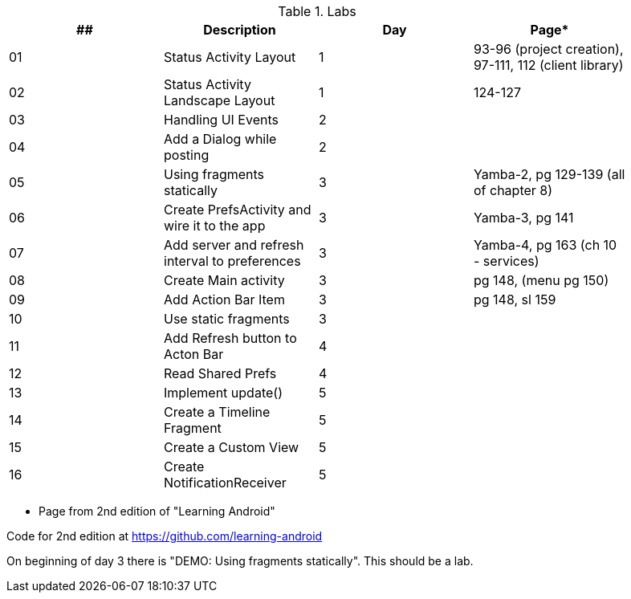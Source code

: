.Labs
[width="90%",frame="topbot",options="header,footer"]
|======================
|## |Description                                      |Day  |Page*

|01 |Status Activity Layout                           |1    |93-96 (project creation), 97-111, 112 (client library)
|02 |Status Activity Landscape Layout                 |1    |124-127
|03 |Handling UI Events                               |2    |
|04 |Add a Dialog while posting                       |2    |
|05 |Using fragments statically                       |3    |Yamba-2, pg 129-139 (all of chapter 8)
|06 |Create PrefsActivity and wire it to the app      |3    |Yamba-3, pg 141
|07 |Add server and refresh interval to preferences   |3    |Yamba-4, pg 163 (ch 10 - services)
|08 |Create Main activity                             |3    |pg 148, (menu pg 150)
|09 |Add Action Bar Item                              |3    |pg 148, sl 159
|10 |Use static fragments                             |3    |
|11 |Add Refresh button to Acton Bar                  |4    |
|12 |Read Shared Prefs                                |4    |
|13 |Implement update()                               |5    |
|14 |Create a Timeline Fragment                       |5    |
|15 |Create a Custom View                             |5    |
|16 |Create NotificationReceiver                      |5    |

|======================

* Page from 2nd edition of "Learning Android"

Code for 2nd edition at https://github.com/learning-android

On beginning of day 3 there is "DEMO: Using fragments statically".  This should be a lab.
